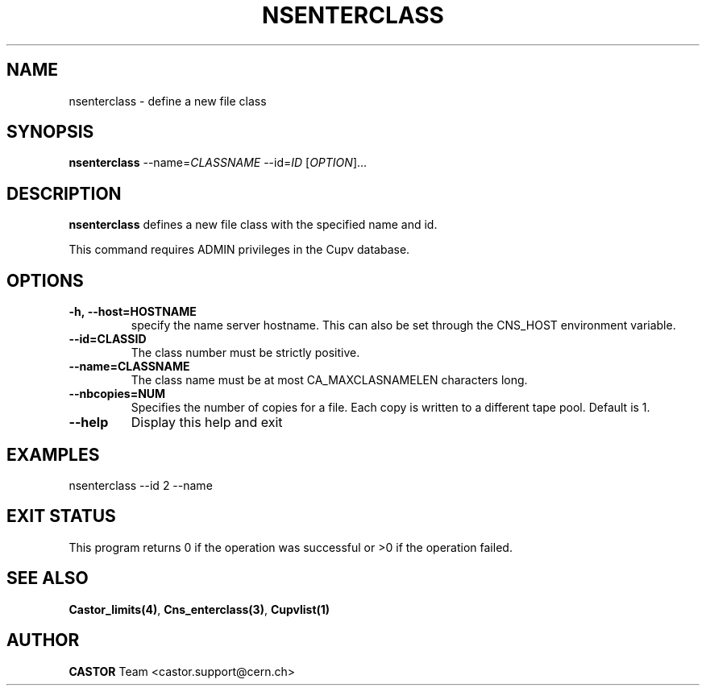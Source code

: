 .\" Copyright (C) 2000-2002 by CERN/IT/PDP/DM
.\" All rights reserved
.\"
.TH NSENTERCLASS "1castor" "$Date: 2008/11/03 10:37:05 $" CASTOR "Cns Administrator Commands"
.SH NAME
nsenterclass \- define a new file class
.SH SYNOPSIS
.B nsenterclass
--name=\fICLASSNAME\fR --id=\fIID\fR [\fIOPTION\fR]...
.SH DESCRIPTION
.B nsenterclass
defines a new file class with the specified name and id.
.LP
This command requires ADMIN privileges in the Cupv database.
.SH OPTIONS
.TP
.BI -h,\ \-\-host=HOSTNAME
specify the name server hostname. This can also be set through the
CNS_HOST environment variable.
.TP
.BI --id=CLASSID
The class number must be strictly positive.
.TP
.BI --name=CLASSNAME
The class name must be at most CA_MAXCLASNAMELEN characters long.
.TP
.BI --nbcopies=NUM
Specifies the number of copies for a file. Each copy is written to a different
tape pool. Default is 1.
.TP
.B \-\-help
Display this help and exit
.SH EXAMPLES
.nf
.ft CW
nsenterclass --id 2 --name
.ft
.fi
.SH EXIT STATUS
This program returns 0 if the operation was successful or >0 if the operation
failed.
.SH SEE ALSO
.BR Castor_limits(4) ,
.BR Cns_enterclass(3) ,
.B Cupvlist(1)
.SH AUTHOR
\fBCASTOR\fP Team <castor.support@cern.ch>
